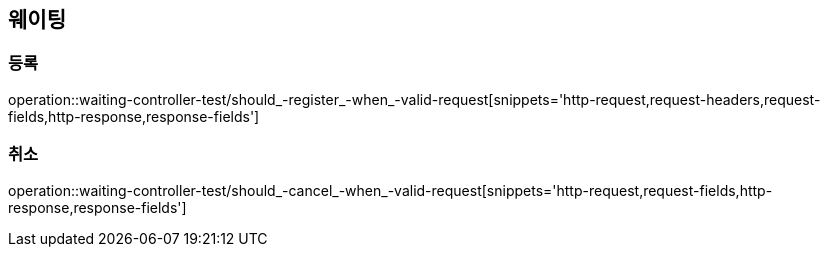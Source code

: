 == 웨이팅

=== 등록

operation::waiting-controller-test/should_-register_-when_-valid-request[snippets='http-request,request-headers,request-fields,http-response,response-fields']

=== 취소

operation::waiting-controller-test/should_-cancel_-when_-valid-request[snippets='http-request,request-fields,http-response,response-fields']
